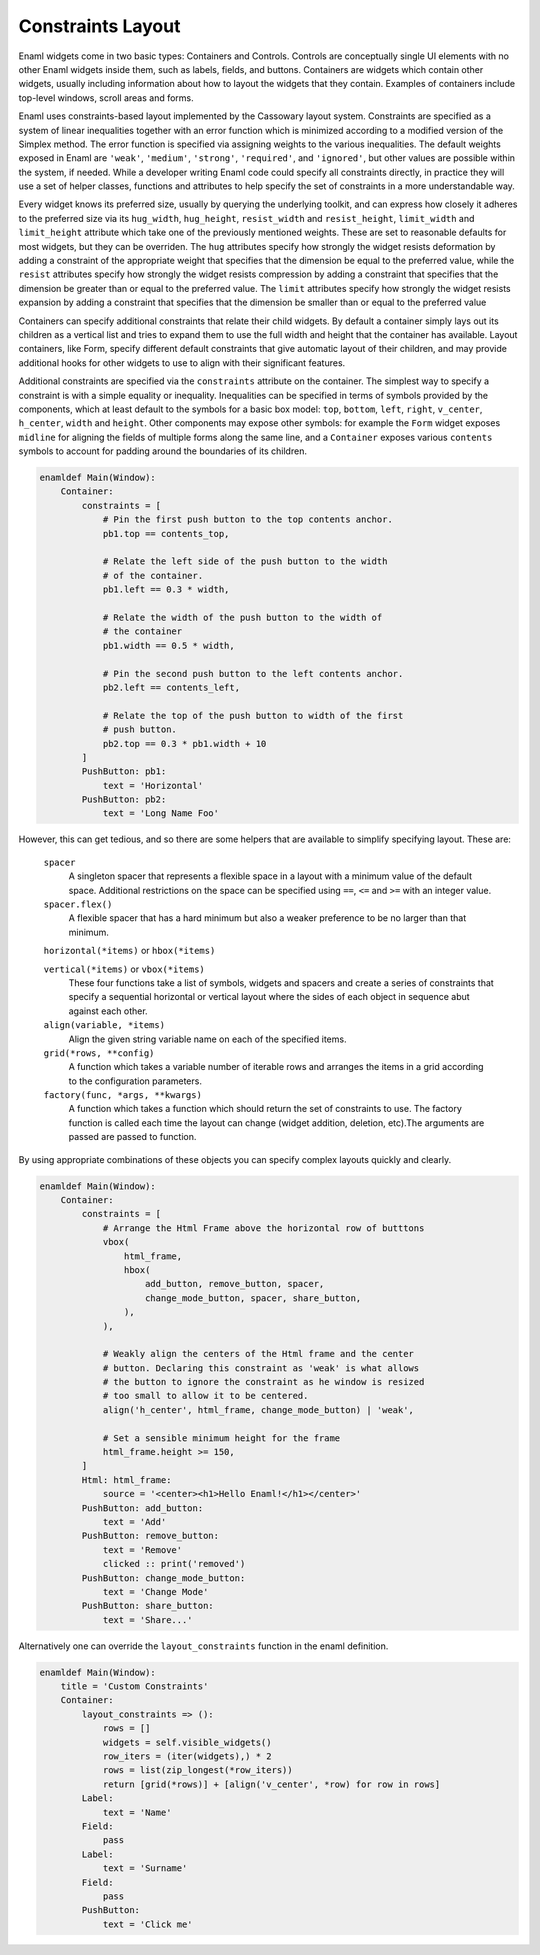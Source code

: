 .. _layout:

==================
Constraints Layout
==================

Enaml widgets come in two basic types: Containers and Controls.  Controls
are conceptually single UI elements with no other Enaml widgets inside them,
such as labels, fields, and buttons.  Containers are widgets which contain
other widgets, usually including information about how to layout the widgets
that they contain.  Examples of containers include top-level windows, scroll
areas and forms.

Enaml uses constraints-based layout implemented by the Cassowary layout system.
Constraints are specified as a system of linear inequalities together with an
error function which is minimized according to a modified version of the
Simplex method. The error function is specified via assigning weights to the
various inequalities.  The default weights exposed in Enaml are ``'weak'``,
``'medium'``, ``'strong'``, ``'required'``, and ``'ignored'``, but other values
are possible within the system, if needed. While a developer writing Enaml
code could specify all constraints directly, in practice they will use a set of
helper classes, functions and attributes to help specify the set of constraints
in a more understandable way.

Every widget knows its preferred size, usually by querying the underlying
toolkit, and can express how closely it adheres to the preferred size via its
``hug_width``, ``hug_height``, ``resist_width`` and ``resist_height``,
``limit_width`` and ``limit_height`` attribute which take one of the previously
mentioned weights. These are set to reasonable defaults for most widgets, but
they can be overriden. The ``hug`` attributes specify how strongly the widget
resists deformation by adding a constraint of the appropriate weight that
specifies that the dimension be equal to the preferred value, while the
``resist`` attributes specify how strongly the widget resists compression by
adding a constraint that specifies that the dimension be greater than or equal
to the preferred value. The  ``limit`` attributes specify how strongly the
widget resists expansion by adding a constraint that specifies that the
dimension be smaller than or equal to the preferred value

Containers can specify additional constraints that relate their child widgets.
By default a container simply lays out its children as a vertical list and
tries to expand them to use the full width and height that the container has
available. Layout containers, like Form, specify different default constraints
that give automatic layout of their children, and may provide additional hooks
for other widgets to use to align with their significant features.

Additional constraints are specified via the ``constraints`` attribute on the
container.  The simplest way to specify a constraint is with a simple equality
or inequality.  Inequalities can be specified in terms of symbols provided
by the components, which at least default to the symbols for a basic box model:
``top``, ``bottom``, ``left``, ``right``, ``v_center``, ``h_center``, ``width``
and ``height``.  Other components may expose other symbols: for example the
``Form`` widget exposes ``midline`` for aligning the fields of multiple forms
along the same line, and a ``Container`` exposes various ``contents`` symbols
to account for padding around the boundaries of its children.

.. code-block:: enaml

    enamldef Main(Window):
        Container:
            constraints = [
                # Pin the first push button to the top contents anchor.
                pb1.top == contents_top,

                # Relate the left side of the push button to the width
                # of the container.
                pb1.left == 0.3 * width,

                # Relate the width of the push button to the width of
                # the container
                pb1.width == 0.5 * width,

                # Pin the second push button to the left contents anchor.
                pb2.left == contents_left,

                # Relate the top of the push button to width of the first
                # push button.
                pb2.top == 0.3 * pb1.width + 10
            ]
            PushButton: pb1:
                text = 'Horizontal'
            PushButton: pb2:
                text = 'Long Name Foo'


However, this can get tedious, and so there are some helpers that are
available to simplify specifying layout.  These are:

    ``spacer``
        A singleton spacer that represents a flexible space in a layout
        with a minimum value of the default space.  Additional restrictions
        on the space can be specified using ``==``, ``<=`` and ``>=`` with
        an integer value.

    ``spacer.flex()``
        A flexible spacer that has a hard minimum but also a weaker preference
        to be no larger than that minimum.

    ``horizontal(*items)`` or ``hbox(*items)``

    ``vertical(*items)`` or ``vbox(*items)``
        These four functions take a list of symbols, widgets and spacers and
        create a series of constraints that specify a sequential horizontal
        or vertical layout where the sides of each object in sequence abut
        against each other.

    ``align(variable, *items)``
        Align the given string variable name on each of the specified items.

    ``grid(*rows, **config)``
        A function which takes a variable number of iterable rows and
        arranges the items in a grid according to the configuration
        parameters.

    ``factory(func, *args, **kwargs)``
        A function which takes a function which should return the set of
        constraints to use. The factory function is called each time the layout
        can change (widget addition, deletion, etc).The arguments are passed
        are passed to function.

By using appropriate combinations of these objects you can specify complex
layouts quickly and clearly.

.. code-block:: enaml

    enamldef Main(Window):
        Container:
            constraints = [
                # Arrange the Html Frame above the horizontal row of butttons
                vbox(
                    html_frame,
                    hbox(
                        add_button, remove_button, spacer,
                        change_mode_button, spacer, share_button,
                    ),
                ),

                # Weakly align the centers of the Html frame and the center
                # button. Declaring this constraint as 'weak' is what allows
                # the button to ignore the constraint as he window is resized
                # too small to allow it to be centered.
                align('h_center', html_frame, change_mode_button) | 'weak',

                # Set a sensible minimum height for the frame
                html_frame.height >= 150,
            ]
            Html: html_frame:
                source = '<center><h1>Hello Enaml!</h1></center>'
            PushButton: add_button:
                text = 'Add'
            PushButton: remove_button:
                text = 'Remove'
                clicked :: print('removed')
            PushButton: change_mode_button:
                text = 'Change Mode'
            PushButton: share_button:
                text = 'Share...'

Alternatively one can override the ``layout_constraints`` function in the
enaml definition.

.. code-block:: enaml

    enamldef Main(Window):
        title = 'Custom Constraints'
        Container:
            layout_constraints => ():
                rows = []
                widgets = self.visible_widgets()
                row_iters = (iter(widgets),) * 2
                rows = list(zip_longest(*row_iters))
                return [grid(*rows)] + [align('v_center', *row) for row in rows]
            Label:
                text = 'Name'
            Field:
                pass
            Label:
                text = 'Surname'
            Field:
                pass
            PushButton:
                text = 'Click me'
